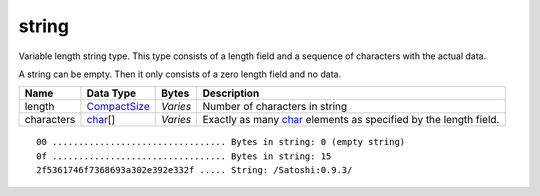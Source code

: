 .. Copyright (c) 2019 The Unit-e developers
   Distributed under the MIT software license, see the accompanying
   file LICENSE or https://opensource.org/licenses/MIT.

string
------

Variable length string type. This type consists of a length field and a sequence of characters with the actual data.

A string can be empty. Then it only consists of a zero length field and no data.

+------------+--------------+----------+---------------------------------------------------------------------------------+
| Name       | Data Type    | Bytes    | Description                                                                     |
+============+==============+==========+=================================================================================+
| length     | CompactSize_ | *Varies* | Number of characters in string                                                  |
+------------+--------------+----------+---------------------------------------------------------------------------------+
| characters | char_\[]     | *Varies* | Exactly as many `char <char.html>`__ elements as specified by the length field. |
+------------+--------------+----------+---------------------------------------------------------------------------------+

.. highlight:: text

::

   00 ................................. Bytes in string: 0 (empty string)
   0f ................................. Bytes in string: 15
   2f5361746f7368693a302e392e332f ..... String: /Satoshi:0.9.3/

.. _CompactSize: CompactSize.html
.. _char: char.html

